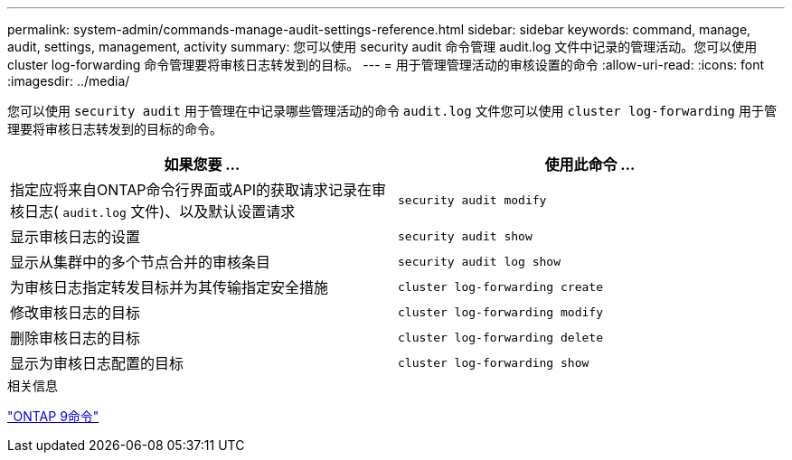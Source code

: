 ---
permalink: system-admin/commands-manage-audit-settings-reference.html 
sidebar: sidebar 
keywords: command, manage, audit, settings, management, activity 
summary: 您可以使用 security audit 命令管理 audit.log 文件中记录的管理活动。您可以使用 cluster log-forwarding 命令管理要将审核日志转发到的目标。 
---
= 用于管理管理活动的审核设置的命令
:allow-uri-read: 
:icons: font
:imagesdir: ../media/


[role="lead"]
您可以使用 `security audit` 用于管理在中记录哪些管理活动的命令 `audit.log` 文件您可以使用 `cluster log-forwarding` 用于管理要将审核日志转发到的目标的命令。

|===
| 如果您要 ... | 使用此命令 ... 


 a| 
指定应将来自ONTAP命令行界面或API的获取请求记录在审核日志( `audit.log` 文件)、以及默认设置请求
 a| 
`security audit modify`



 a| 
显示审核日志的设置
 a| 
`security audit show`



 a| 
显示从集群中的多个节点合并的审核条目
 a| 
`security audit log show`



 a| 
为审核日志指定转发目标并为其传输指定安全措施
 a| 
`cluster log-forwarding create`



 a| 
修改审核日志的目标
 a| 
`cluster log-forwarding modify`



 a| 
删除审核日志的目标
 a| 
`cluster log-forwarding delete`



 a| 
显示为审核日志配置的目标
 a| 
`cluster log-forwarding show`

|===
.相关信息
http://docs.netapp.com/ontap-9/topic/com.netapp.doc.dot-cm-cmpr/GUID-5CB10C70-AC11-41C0-8C16-B4D0DF916E9B.html["ONTAP 9命令"^]
